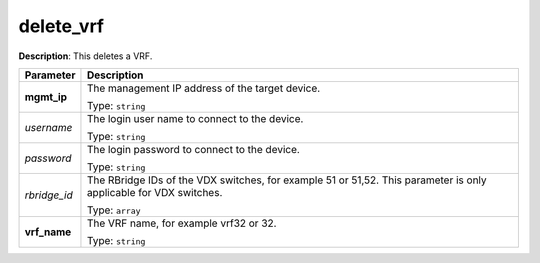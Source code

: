 .. NOTE: This file has been generated automatically, don't manually edit it

delete_vrf
~~~~~~~~~~

**Description**: This deletes a VRF. 

.. table::

   ================================  ======================================================================
   Parameter                         Description
   ================================  ======================================================================
   **mgmt_ip**                       The management IP address of the target device.

                                     Type: ``string``
   *username*                        The login user name to connect to the device.

                                     Type: ``string``
   *password*                        The login password to connect to the device.

                                     Type: ``string``
   *rbridge_id*                      The RBridge IDs of the VDX switches, for example 51 or 51,52. This parameter is only applicable for VDX switches.

                                     Type: ``array``
   **vrf_name**                      The VRF name, for example vrf32 or 32.

                                     Type: ``string``
   ================================  ======================================================================

